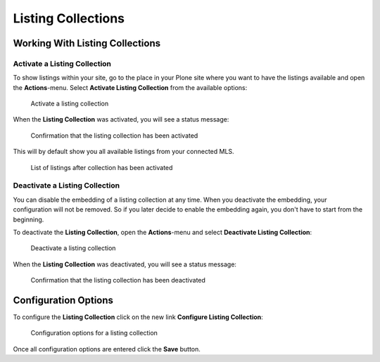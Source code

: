 ===================
Listing Collections
===================


Working With Listing Collections
================================


Activate a Listing Collection
-----------------------------

To show listings within your site, go to the place in your Plone site where you want to have the listings available and open the **Actions**-menu.
Select **Activate Listing Collection** from the available options:

.. figure:: ../../_images/activate_listing_collection.png

   Activate a listing collection

When the **Listing Collection** was activated, you will see a status message:

.. figure:: ../../_images/activate_listing_collection_done.png

   Confirmation that the listing collection has been activated

This will by default show you all available listings from your connected MLS.

.. figure:: ../../_images/listing_collection_default.png

   List of listings after collection has been activated


Deactivate a Listing Collection
-------------------------------

You can disable the embedding of a listing collection at any time.
When you deactivate the embedding, your configuration will not be removed.
So if you later decide to enable the embedding again, you don't have to start from the beginning.

To deactivate the **Listing Collection**, open the **Actions**-menu and select **Deactivate Listing Collection**:

.. figure:: ../../_images/deactivate_listing_collection.png

   Deactivate a listing collection

When the **Listing Collection** was deactivated, you will see a status message:

.. figure:: ../../_images/deactivate_listing_collection_done.png

   Confirmation that the listing collection has been deactivated


Configuration Options
=====================

To configure the **Listing Collection** click on the new link **Configure Listing Collection**:

.. figure:: ../../_images/configure_listing_collection.png

   Configuration options for a listing collection

Once all configuration options are entered click the **Save** button.
